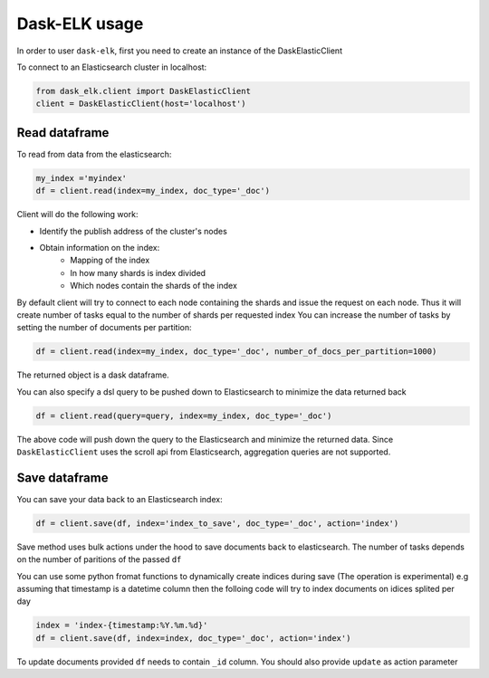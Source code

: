 Dask-ELK usage
==============
In order to user ``dask-elk``, first you need to create an instance of the DaskElasticClient

To connect to an Elasticsearch cluster in localhost:

.. code-block:: python

    from dask_elk.client import DaskElasticClient
    client = DaskElasticClient(host='localhost')


Read dataframe
--------------
To read from data from the elasticsearch:

.. code-block:: python

    my_index ='myindex'
    df = client.read(index=my_index, doc_type='_doc')

Client will do the following work:

- Identify the publish address of the cluster's nodes
- Obtain information on the index:
    - Mapping of the index
    - In how many shards is index divided
    - Which nodes contain the shards of the index

By default client will try to connect to each node containing the shards and issue the request on each node. Thus it will create number of tasks equal to the number of shards per requested index
You can increase the number of tasks by setting the number of documents per partition:

.. code-block:: python

    df = client.read(index=my_index, doc_type='_doc', number_of_docs_per_partition=1000)


The returned object is a dask dataframe.

You can also specify a dsl query to be pushed down to Elasticsearch to minimize the data returned back

.. code-block:: python

    df = client.read(query=query, index=my_index, doc_type='_doc')


The above code will push down the query to the Elasticsearch and minimize the returned data. Since ``DaskElasticClient`` uses the scroll api from Elasticsearch, aggregation queries are not supported.

Save dataframe
--------------
You can save your data back to an Elasticsearch index:

.. code-block:: python

    df = client.save(df, index='index_to_save', doc_type='_doc', action='index')

Save method uses bulk actions under the hood to save documents back to elasticsearch. The number of tasks depends on the number of paritions of the passed ``df``

You can use some python fromat functions to dynamically create indices during save (The operation is experimental) e.g assuming that timestamp is a datetime column then the folloing code will try to index documents on idices splited per day

.. code-block:: python

    index = 'index-{timestamp:%Y.%m.%d}'
    df = client.save(df, index=index, doc_type='_doc', action='index')


To update documents provided ``df`` needs to contain ``_id`` column. You should also provide ``update`` as action parameter

